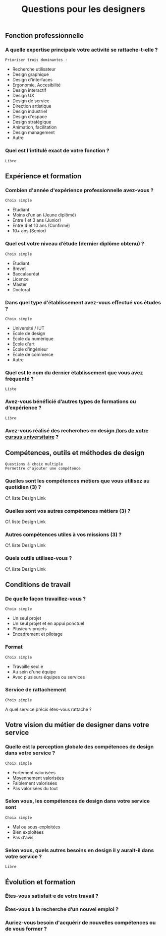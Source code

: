 #+title: Questions pour les designers

** Fonction professionnelle

*** A quelle expertise principale votre activité se rattache-t-elle ?

: Prioriser trois dominantes :

- Recherche utilisateur 
- Design graphique
- Design d'interfaces
- Ergonomie, Accesibilité
- Design interactif
- Design UX
- Design de service
- Direction artistique
- Design industriel
- Design d'espace
- Design stratégique
- Animation, facilitation
- Design management
- Autre

*** Quel est l'intitulé exact de votre fonction ?

: Libre

** Expérience et formation

*** Combien d'année d'expérience professionnelle avez-vous ?

: Choix simple

- Étudiant
- Moins d'un an (Jeune diplômé)
- Entre 1 et 3 ans (Junior)
- Entre 4 et 10 ans (Confirmé)
- 10+ ans (Senior)

*** Quel est votre niveau d’étude (dernier diplôme obtenu) ?

: Choix simple

- Étudiant
- Brevet
- Baccalauréat
- Licence
- Master
- Doctorat

*** Dans quel type d'établissement avez-vous effectué vos études ?

: Choix simple

- Université / IUT
- École de design
- École du numérique
- École d'art
- École d’ingénieur
- École de commerce
- Autre

*** Quel est le nom du dernier établissement que vous avez fréquenté ?

: Liste

*** Avez-vous bénéficié d’autres types de formations ou d’expérience ?

: Libre

*** Avez-vous réalisé des recherches en design _/lors de votre cursus universitaire_ ?

** Compétences, outils et méthodes de design

: Questions à choix multiple
: Permettre d'ajouter une compétence

*** Quelles sont les compétences métiers que vous utilisez au quotidien (3) ?

Cf. liste Design Link

*** Quelles sont vos autres compétences métiers (3) ?

Cf. liste Design Link

*** Autres compétences utiles à vos missions (3) ?

Cf. liste Design Link

*** Quels outils utilisez-vous ?

Cf. liste Design Link

** Conditions de travail

*** De quelle façon travaillez-vous ?

: Choix simple

- Un seul projet
- Un seul projet et en appui ponctuel
- Plusieurs projets
- Encadrement et pilotage

*** Format

: Choix simple

- Travaille seul.e
- Au sein d'une équipe
- Avec plusieurs équipes ou services

*** Service de rattachement

: Choix simple

A quel service précis êtes-vous rattaché ?

** Votre vision du métier de designer dans votre service

*** Quelle est la perception globale des compétences de design dans votre service ? 

: Choix simple

- Fortement valorisées
- Moyennement valorisées
- Faiblement valorisées
- Pas valorisées du tout

*** Selon vous, les compétences de design dans votre service sont

: Choix simple

- Mal ou sous-exploitées
- Bien exploitées
- Pas d'avis

*** Selon vous, quels autres besoins en design il y aurait-il dans votre service ?

: Libre

** Évolution et formation

*** Êtes-vous satisfait·e de votre travail ?

*** Êtes-vous à la recherche d’un nouvel emploi ?

*** Auriez-vous besoin d'acquérir de nouvelles compétences ou de vous former ?

